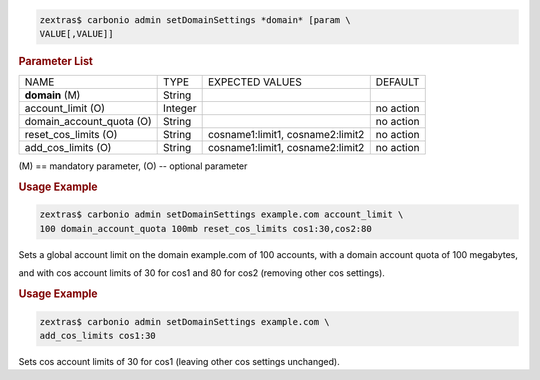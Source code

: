 .. SPDX-FileCopyrightText: 2022 Zextras <https://www.zextras.com/>
..
.. SPDX-License-Identifier: CC-BY-NC-SA-4.0

.. code:: console

   zextras$ carbonio admin setDomainSettings *domain* [param \
   VALUE[,VALUE]]

.. rubric:: Parameter List

+-----------------+-----------------+-----------------+-----------------+
| NAME            | TYPE            | EXPECTED VALUES | DEFAULT         |
+-----------------+-----------------+-----------------+-----------------+
| **domain**  (M) | String          |                 |                 |
+-----------------+-----------------+-----------------+-----------------+
| a\              | Integer         |                 | no action       |
| ccount_limit (O)|                 |                 |                 |
+-----------------+-----------------+-----------------+-----------------+
| domain_a\       | String          |                 | no action       |
| ccount_quota (O)|                 |                 |                 |
+-----------------+-----------------+-----------------+-----------------+
| rese\           | String          | c\              | no action       |
| t_cos_limits (O)|                 | osname1:limit1, |                 |
|                 |                 | cosname2:limit2 |                 |
+-----------------+-----------------+-----------------+-----------------+
| ad\             | String          | c\              | no action       |
| d_cos_limits (O)|                 | osname1:limit1, |                 |
|                 |                 | cosname2:limit2 |                 |
+-----------------+-----------------+-----------------+-----------------+

\(M) == mandatory parameter, (O) -- optional parameter

.. rubric:: Usage Example

.. code:: console

   zextras$ carbonio admin setDomainSettings example.com account_limit \
   100 domain_account_quota 100mb reset_cos_limits cos1:30,cos2:80

Sets a global account limit on the domain example.com of 100 accounts,
with a domain account quota of 100 megabytes,

and with cos account limits of 30 for cos1 and 80 for cos2 (removing
other cos settings).

.. rubric:: Usage Example

.. code:: console

   zextras$ carbonio admin setDomainSettings example.com \
   add_cos_limits cos1:30

Sets cos account limits of 30 for cos1 (leaving other cos settings
unchanged).
